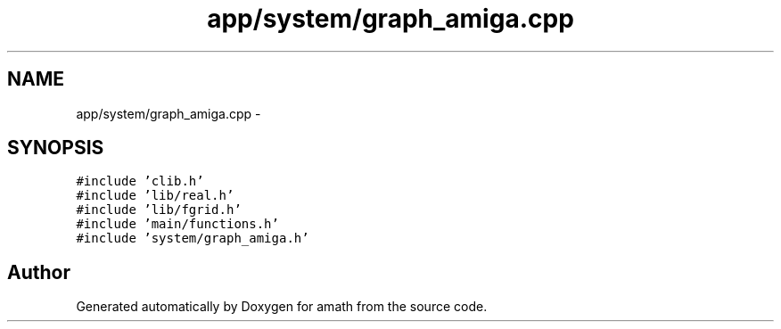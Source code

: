 .TH "app/system/graph_amiga.cpp" 3 "Sun Jan 22 2017" "Version 1.6.1" "amath" \" -*- nroff -*-
.ad l
.nh
.SH NAME
app/system/graph_amiga.cpp \- 
.SH SYNOPSIS
.br
.PP
\fC#include 'clib\&.h'\fP
.br
\fC#include 'lib/real\&.h'\fP
.br
\fC#include 'lib/fgrid\&.h'\fP
.br
\fC#include 'main/functions\&.h'\fP
.br
\fC#include 'system/graph_amiga\&.h'\fP
.br

.SH "Author"
.PP 
Generated automatically by Doxygen for amath from the source code\&.
